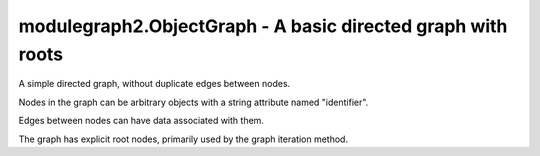 modulegraph2.ObjectGraph - A basic directed graph with roots
============================================================

.. module:: modulegraph2
   :synopsis: Dependency graph for Python code

.. class:: ObjectGraph

   A simple directed graph, without duplicate edges between nodes.

   Nodes in the graph can be arbitrary objects with a string attribute named "identifier".

   Edges between nodes can have data associated with them.

   The graph has explicit root nodes, primarily used by the graph iteration method.

   .. function:: add_node(node)

      Adds node to the graph.

      :arg node: The node to add to the graph
      :raises KeyError: The node identifier is not unique in the graph

   .. function:: add_root(node)

      Registers *node* as a root of the graph.

      :arg node: Node or node identifier to register as root
      :raises KeyError: When the node is not part of the graph

   .. function:: add_edge(source, destination, edge_attributes=None, merge_attributes=None)

      Adds a new edge from *source* to *destination* to the graph.

      :arg source: Node or node identifier
      :arg destination: Node or node identifier
      :arg edge_attributes: Arbitrary data for the edge
      :arg merge_attributes: Function that is called when there is already an edge between *source* and *destination*.
      :raises KeyError: When *source* or *destination* cannot be found
      :raises ValueError: When there is already an edge between *source* and *destionation* and *merge_attributes* was not specified

   .. function:: __contains__(node)

      Returns true if *node* is part of the graph.

      :arg node: Node or node identifier to look for.

   .. function:: roots()

      Yields all nodes that are registered as graph root.

   .. function:: nodes()

      Yields all nodes for the graph.

   .. function:: edge_data(source, destination)

      Returns the edge data for the edge from *source* to *destination*.

      :raises KeyError: When *source* or *destionation* is not part of the graph
      :raises KeyError: When there is no edge from *source* to *destionation*

   .. function:: incoming(destination)

      Yields all tuples (edge_data, source) for all edges that have *destionation* as their destination.

      :arg destination: Node or node identifier

   .. function:: outgoing(source)

      Yields all tuples (edge_data, destination) for all edges that have *source* as their source.

      :arg source: Node or node identifier

   .. function:: iter_graph(\*, node=None)

      Yield all nodes that can be reached from *node*. When *node* is not specified this will yield
      all nodes that can be reached from any of the root nodes.

      :arg node: The node to start iterating from
